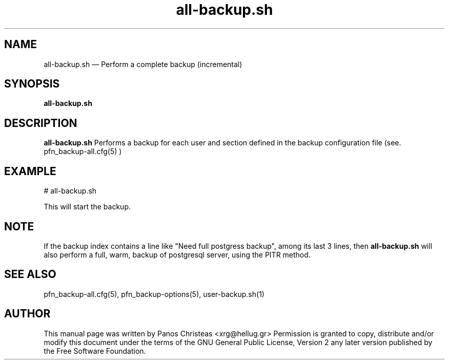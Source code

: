 .TH all-backup.sh 8 "2009-02-01" Pfn\ Backup
.SH NAME 
all-backup.sh \(em Perform a complete backup (incremental)
.SH SYNOPSIS 
.B all-backup.sh

.SH DESCRIPTION 
.B all-backup.sh
Performs a backup for each user and section defined in the backup configuration
file (see. pfn_backup-all.cfg(5) )

.SH EXAMPLE
  # all-backup.sh
  
  This will start the backup.
  
.SH NOTE
If the backup index contains a line like "Need full postgress backup", among its
last 3 lines, then 
.B all-backup.sh
will also perform a full, warm, backup of postgresql server, using the PITR method.

.SH SEE ALSO 
pfn_backup-all.cfg(5), pfn_backup-options(5), user-backup.sh(1)

.SH AUTHOR 

This manual page was written by Panos Christeas <xrg@hellug.gr>
Permission is granted to copy, distribute and/or modify this document under 
the terms of the GNU General Public License, Version 2 any  
later version published by the Free Software Foundation. 
